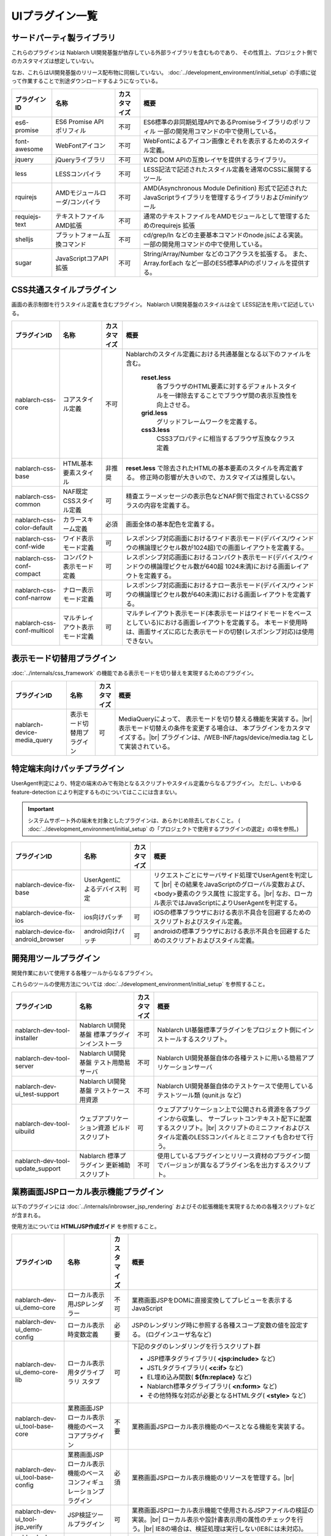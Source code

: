 ===============================
UIプラグイン一覧
===============================

サードパーティ製ライブラリ
======================================
これらのプラグインは Nablarch UI開発基盤が依存している外部ライブラリを含むものであり、
その性質上、プロジェクト側でのカスタマイズは想定していない。

なお、これらはUI開発基盤のリリース配布物に同梱していない。
:doc:`../development_environment/initial_setup` の手順に従って作業することで\
別途ダウンロードするようになっている。

================================== ============================= ============ ======================================================
プラグインID                       名称                          カスタマイズ 概要
================================== ============================= ============ ======================================================
es6-promise                        ES6 Promise API ポリフィル    不可         ES6標準の非同期処理APIであるPromiseライブラリの\
                                                                              ポリフィル
                                                                              一部の開発用コマンドの中で使用している。

font-awesome                       WebFontアイコン               不可         WebFontによるアイコン画像とそれを表示するための\
                                                                              スタイル定義。

jquery                             jQueryライブラリ              不可         W3C DOM APIの互換レイヤを提供するライブラリ。

less                               LESSコンパイラ                不可         LESS記法で記述されたスタイル定義を\
                                                                              通常のCSSに展開するツール

rquirejs                           AMDモジュールローダ\           不可        AMD(Asynchronous Module Definition)
                                   /コンパイラ                                形式で記述されたJavaScriptライブラリを管理する\
                                                                              ライブラリおよびminifyツール

requiejs-text                      テキストファイルAMD拡張       不可         通常のテキストファイルをAMDモジュールとして\
                                                                              管理するためのrequirejs 拡張

shelljs                            プラットフォーム互換コマンド  不可         cd/grep/ln などの主要基本コマンドのnode.jsによる実装。
                                                                              一部の開発用コマンドの中で使用している。

sugar                              JavaScriptコアAPI拡張         不可         String/Array/Number などのコアクラスを拡張する。
                                                                              また、Array.forEach など一部のES5標準APIの\
                                                                              ポリフィルを提供する。

================================== ============================= ============ ======================================================

CSS共通スタイルプラグイン
=================================
画面の表示制御を行うスタイル定義を含むプラグイン。
Nablarch UI開発基盤のスタイルは全て LESS記法を用いて記述している。

================================== =============================== ============ =====================================================================
プラグインID                       名称                            カスタマイズ 概要
================================== =============================== ============ =====================================================================
nablarch-css-core                  コアスタイル定義                不可         Nablarchのスタイル定義における共通基盤となる以下のファイルを含む。

                                                                                 **reset.less**
                                                                                   各ブラウザのHTML要素に対するデフォルトスタイルを一律除去する\
                                                                                   ことでブラウザ間の表示互換性を向上させる。

                                                                                 **grid.less**
                                                                                   グリッドフレームワークを定義する。

                                                                                 **css3.less**
                                                                                   CSS3プロパティに相当するブラウザ互換なクラス定義

nablarch-css-base                  HTML基本要素スタイル            非推奨       **reset.less** で除去されたHTMLの基本要素のスタイルを再定義する。
                                                                                修正時の影響が大きいので、カスタマイズは推奨しない。

nablarch-css-common                NAF既定CSSスタイル定義          可           精査エラーメッセージの表示色などNAF側で指定されている\
                                                                                CSSクラスの内容を定義する。

nablarch-css-color-default         カラースキーム定義              必須         画面全体の基本配色を定義する。

nablarch-css-conf-wide             ワイド表示モード定義            可           レスポンシブ対応画面におけるワイド表示モード\
                                                                                (デバイス/ウィンドウの横論理ピクセル数が1024超)\
                                                                                での画面レイアウトを定義する。\

nablarch-css-conf-compact          コンパクト表示モード定義        可           レスポンシブ対応画面におけるコンパクト表示モード\
                                                                                (デバイス/ウィンドウの横論理ピクセル数が640超 1024未満)\
                                                                                における画面レイアウトを定義する。

nablarch-css-conf-narrow           ナロー表示モード定義            可           レスポンシブ対応画面におけるナロー表示モード\
                                                                                (デバイス/ウィンドウの横論理ピクセル数が640未満)\
                                                                                における画面レイアウトを定義する。

nablarch-css-conf-multicol         マルチレイアウト表示モード定義  可           マルチレイアウト表示モード(本表示モードはワイドモードを\
                                                                                ベースとしている)における画面レイアウトを定義する。
                                                                                本モード使用時は、画面サイズに応じた表示モードの切替\
                                                                                (レスポンシブ対応)は使用できない。

================================== =============================== ============ =====================================================================


表示モード切替用プラグイン
=================================
:doc:`../internals/css_framework` の機能である表示モードを切り替えを実現するためのプラグイン。

================================== =============================== ============ =====================================================================
プラグインID                       名称                            カスタマイズ 概要
================================== =============================== ============ =====================================================================
nablarch-device-media_query        表示モード切替用プラグイン      可           MediaQueryによって、 表示モードを切り替える機能を実装する。|br|
                                                                                表示モード切替えの条件を変更する場合は、
                                                                                本プラグインをカスタマイズする。|br|
                                                                                プラグインは、/WEB-INF/tags/device/media.tag として実装されている。
================================== =============================== ============ =====================================================================




.. _nablarch-device-fix:

特定端末向けパッチプラグイン
===================================
UserAgent判定により、特定の端末のみで有効となるスクリプトやスタイル定義からなるプラグイン。
ただし、いわゆる feature-detection により判定するものについてはここには含まない。

.. important::

  システムサポート外の端末を対象としたプラグインは、あらかじめ除去しておくこと。
  ( :doc:`../development_environment/initial_setup` の「プロジェクトで使用するプラグインの選定」の項を参照。)

============================================ ============================= ============ =====================================================================
プラグインID                                 名称                          カスタマイズ 概要
============================================ ============================= ============ =====================================================================
nablarch-device-fix-base                     UserAgentによるデバイス判定   可           リクエストごとにサーバサイド処理でUserAgentを判定して |br|
                                                                                        その結果をJavaScriptのグローバル変数および、<body>要素のクラス属性
                                                                                        に設定する。|br|
                                                                                        なお、ローカル表示ではJavaScriptによりUserAgentを判定する。


nablarch-device-fix-ios                      ios向けパッチ                 可           iOSの標準ブラウザにおける表示不具合を回避するためのスクリプト\
                                                                                        およびスタイル定義。

nablarch-device-fix-android_browser          android向けパッチ             可           androidの標準ブラウザにおける表示不具合を回避するためのスクリプト\
                                                                                        およびスタイル定義。
============================================ ============================= ============ =====================================================================


開発用ツールプラグイン
===========================
開発作業において使用する各種ツールからなるプラグイン。

これらのツールの使用方法については :doc:`../development_environment/initial_setup` を参照すること。

============================================ =============================== ============ ===================================================================
プラグインID                                 名称                            カスタマイズ 概要
============================================ =============================== ============ ===================================================================
nablarch-dev-tool-installer                  Nablarch UI開発基盤             不可         Nablarch UI基盤標準プラグインをプロジェクト側にインストール\
                                             標準プラグインインストーラ                   するスクリプト。

nablarch-dev-tool-server                     Nablarch UI開発基盤             不可         Nablarch UI開発基盤自体の各種テストに用いる\
                                             テスト用簡易サーバ                           簡易アプリケーションサーバ


nablarch-dev-ui_test-support                 Nablarch UI開発基盤             不可         Nablarch UI開発基盤自体のテストケースで使用している\
                                             テストケース用資源                           テストツール類 (qunit.js など)

nablarch-dev-tool-uibuild                    ウェブアプリケーション資源      可           ウェブアプリケーション上で公開される資源を各プラグインから収集し、
                                             ビルドスクリプト                             サーブレットコンテキスト配下に配置するスクリプト。|br|
                                                                                          スクリプトのミニファイおよびスタイル定義の\
                                                                                          LESSコンパイルとミニファイも合わせて行う。

nablarch-dev-tool-update_support             Nablarch 標準プラグイン         不可         使用しているプラグインとリリース資材のプラグイン間で\
                                             更新補助スクリプト                           バージョンが異なるプラグイン名を出力するスクリプト。
============================================ =============================== ============ ===================================================================



業務画面JSPローカル表示機能プラグイン
=========================================
以下のプラグインには :doc:`../internals/inbrowser_jsp_rendering` およびその拡張機能を実現するための各種スクリプトなどが含まれる。

使用方法については **HTML/JSP作成ガイド** を参照すること。

======================================== ======================================================= ============ ===============================================================
プラグインID                                 名称                                                カスタマイズ 概要
======================================== ======================================================= ============ ===============================================================
nablarch-dev-ui_demo-core                    ローカル表示用JSPレンダラー                         不可           業務画面JSPをDOMに直接変換してプレビューを表示するJavaScript

nablarch-dev-ui_demo-config                  ローカル表示時変数定義                              必要           JSPのレンダリング時に参照する各種スコープ変数の値を設定する。
                                                                                                                (ログインユーザ名など)

nablarch-dev-ui_demo-core-lib                ローカル表示用タグライブラリ                        可             下記のタグのレンダリングを行うスクリプト群
                                             スタブ
                                                                                                                * JSP標準タグライブラリ( **<jsp:include>** など)
                                                                                                                * JSTLタグライブラリ( **<c:if>** など)
                                                                                                                * EL埋め込み関数( **${fn:replace}** など)
                                                                                                                * Nablarch標準タグライブラリ( **<n:form>** など)
                                                                                                                * その他特殊な対応が必要となるHTMLタグ( **<style>** など)

nablarch-dev-ui_tool-base-core           業務画面JSPローカル表示機能のベースコアプラグイン       不要           業務画面JSPローカル表示機能のベースとなる機能を実装する。

nablarch-dev-ui_tool-base-config         業務画面JSPローカル表示機能の\                          必須           業務画面JSPローカル表示機能のリソースを管理する。|br|
                                         ベースコンフィギュレーションプラグイン                                 
                                                                                                                

nablarch-dev-ui_tool-jsp_verify          JSP検証ツールプラグイン                                 可             業務画面JSPローカル表示機能で使用される\
                                                                                                                JSPファイルの検証の実装。|br|
                                                                                                                ローカル表示や設計書表示用の\
                                                                                                                属性のチェックを行う。|br|
                                                                                                                IE8の場合は、検証処理は実行しない\
                                                                                                                (IE8には未対応)。

nablarch-dev-ui_tool-spec_view-core      設計書ビューコアプラグイン                              不要           :doc:`../internals/showing_specsheet_view` 
                                                                                                                の実装。

nablarch-dev-ui_tool-spec_view           設計書ビュープラグイン                                  不要           設計情報をJSPから取得する拡張機能。
                                                                                                                (jQueryの拡張プラグインとして提供する。) |br|
                                                                                                                画面設計書ViewなどJSPの値を取得、変換
                                                                                                                する際に本拡張機能が使用できる。

nablarch-dev-ui_tool-spec_view-resource  設計書ビュー用のリソース管理プラグイン                  可             表示される設計書のテンプレート。
                                                                                                                フォーマットを変更する場合は、
                                                                                                                本プラグインに含まれるSpecSheetTmeplate.xlsx
                                                                                                                を修正し、htm形式で保存する。
======================================== ======================================================= ============ ===============================================================


JavaScriptユーティリティプラグイン
========================================
JavaScriptのコアライブラリをサポートするユーティリティスクリプト。

============================================ =============================== ============ ====================================================================
プラグインID                                 名称                            カスタマイズ 概要
============================================ =============================== ============ ====================================================================
nablarch-js-util-bigdecimal                  簡易BigDecimalライブラリ        不可          JavaScriptのNumber型(32bit浮動少数)を使用した場合に発生する誤差を\
                                                                                           回避するために使用する簡易BigDecimal型実装クラス。|br|
                                                                                           ただし、内部的には32bit浮動少数を使用するため、
                                                                                           有効桁が15桁を超える場合は使用できない。

nablarch-js-util-date                        日付フォーマット変換ライブラリ  可            Javaのjava.util.SimpleDateFormatのサブセットとなる\
                                                                                           日付フォーマット変換を実装するユーティリティクラス。

nablarch-js-util-consumer                    簡易Tokenizer/Parser            不可          ミニ言語のパーサの実装に使用する簡易パーサ

============================================ =============================== ============ ====================================================================

UI部品ウィジェットプラグイン
========================================
:doc:`../internals/jsp_widgets` を実装するタグファイル・スクリプト・スタイル定義などを格納するプラグイン。

====================================== ==================================================================== ============ ========================================================
プラグインID                           名称                                                                 カスタマイズ 概要
====================================== ==================================================================== ============ ========================================================
nablarch-widget-core                   JSウィジェット基盤クラス                                             不可           :doc:`../reference_jsp_widgets/index`
                                                                                                                           の中で共通的に使用されるJavaScript部品を\
                                                                                                                           格納するプラグイン。
                                                                                                                           jQueryのカスタムセレクタもここに含まれる。

nablarch-widget-box-base               表示領域ウィジェット共通テンプレート                                 可             表示領域ウィジェットで共通的に使用されるCSS\
                                                                                                                           定義を実装する。

nablarch-widget-box-content            :doc:`../reference_jsp_widgets/box_content`                          可             左記ウィジェットの実装

nablarch-widget-box-img                :doc:`../reference_jsp_widgets/box_img`                              可             左記ウィジェットの実装

nablarch-widget-box-title              :doc:`../reference_jsp_widgets/box_title`                            可             左記ウィジェットの実装

nablarch-widget-button                 :doc:`../reference_jsp_widgets/button_submit`                        可             左記ウィジェットの実装

nablarch-widget-collapsible            開閉機能スクリプト                                                   非推奨         画面内の領域を開閉する機能を実装するスクリプト
                                                                                                                           :doc:`../reference_jsp_widgets/table_treelist`
                                                                                                                           などから使用される。

nablarch-widget-column-base            カラムウィジェット共通プラグイン                                     可             カラムウィジェットで使用される以下の共通的な
                                                                                                                           機能を実装する。
                                                                                                                             
                                                                                                                           * 共通的に使用されるCSS定義
                                                                                                                           * カラムウェジェットで使用するJSPローカル表示機能用ライブラリ

nablarch-widget-column-checkbox        :doc:`../reference_jsp_widgets/column_checkbox`                      可             左記ウィジェットの実装

nablarch-widget-column-code            :doc:`../reference_jsp_widgets/column_code`                          可             左記ウィジェットの実装

nablarch-widget-column-label           :doc:`../reference_jsp_widgets/column_label`                         可             左記ウィジェットの実装

nablarch-widget-column-link            :doc:`../reference_jsp_widgets/column_link`                          可             左記ウィジェットの実装

nablarch-widget-column-radio           :doc:`../reference_jsp_widgets/column_radio`                         可             左記ウィジェットの実装

nablarch-widget-field-base             :doc:`../reference_jsp_widgets/field_base`                           可             左記ウィジェットの実装

nablarch-widget-field-block            :doc:`../reference_jsp_widgets/field_block`                          可             左記ウィジェットの実装

nablarch-widget-field-calendar         :doc:`../reference_jsp_widgets/field_calendar`                       可             左記ウィジェットの実装

nablarch-widget-field-checkbox         :doc:`../reference_jsp_widgets/field_checkbox`                       可             左記ウィジェットの実装

nablarch-widget-field-file             :doc:`../reference_jsp_widgets/field_file`                           可             左記ウィジェットの実装

nablarch-widget-field-hint             :doc:`../reference_jsp_widgets/field_hint`                           可             左記ウィジェットの実装

nablarch-widget-field-label            :doc:`../reference_jsp_widgets/field_label`                          可             左記ウィジェットの実装

nablarch-widget-field-label_block      :doc:`../reference_jsp_widgets/field_label_block`                    可             左記ウィジェットの実装

nablarch-widget-field-label_id_value   :doc:`../reference_jsp_widgets/field_label_id_value`                 可             左記ウィジェットの実装

nablarch-widget-field-listbuilder      :doc:`../reference_jsp_widgets/field_listbuilder`                    可             左記ウィジェットの実装

nablarch-widget-field-password         :doc:`../reference_jsp_widgets/field_password`                       可             左記ウィジェットの実装

nablarch-widget-field-pulldown         :doc:`../reference_jsp_widgets/field_pulldown`                       可             左記ウィジェットの実装

nablarch-widget-field-radio            :doc:`../reference_jsp_widgets/field_radio`                          可             左記ウィジェットの実装

nablarch-widget-field-text             :doc:`../reference_jsp_widgets/field_text`                           可             左記ウィジェットの実装

nablarch-widget-field-textarea         :doc:`../reference_jsp_widgets/field_textarea`                       可             左記ウィジェットの実装

nablarch-widget-link                   :doc:`../reference_jsp_widgets/link_submit`                          可             左記ウィジェットの実装

nablarch-widget-multicol-cell          マルチレイアウト用列定義ウィジェット                                 可             マルチレイアウトで使用する列を表すタグ(layout:cell)
                                                                                                                           を実装する。|br|
                                                                                                                           詳細は :ref:`multicol_css_framework_example` を参照。

nablarch-widget-multicol-row           マルチレイアウト用行定義ウィジェット                                 可             マルチレイアウトで使用する行を表すタグ(layout:row)
                                                                                                                           を実装する。|br|
                                                                                                                           詳細は :ref:`multicol_css_framework_example` を参照。

nablarch-widget-placeholder            placeholder属性ポリフィル                                            非推奨         IEなどのplaceholder属性を実装していない\
                                                                                                                           ブラウザ向けのポリフィル実装

nablarch-widget-readonly               変更不可項目制御                                                     非推奨         readonly属性の拡張。
                                                                                                                           通常のreadonly属性とは異なり、プルダウンや\
                                                                                                                           チェックボックスの選択状態の変更も抑止できる。

nablarch-widget-slide-menu             スライドメニューウィジェット                                         必須           narrow,compact表示でメニューを省スペース化する\
                                                                                                                           サンプル機能。
                                                                                                                           JavaScript,LESSの定義はそのまま使用できるが、
                                                                                                                           JSPはPJ側で修正する必要がある。

nablarch-widget-spec                   :ref:`画面仕様記述用ウィジェット <reference_jsp_widgets_index_spec>` 可             画面仕様の情報を記述するタグの実装。|br|
                                                                                                                           設計書ビュー表示プラグインはこのタグから\
                                                                                                                           情報を取得した情報を使用する。|br|
                                                                                                                           このタグはサーバ表示には影響を与えない。

nablarch-widget-spec-meta_info         :ref:`メタ情報記述用ウィジェット <reference_jsp_widgets_index_spec>` 可             設計書作成者等の情報を記述するためのタグの\
                                                                                                                           実装。|br|
                                                                                                                           設計書ビュー表示プラグインは、このタグから
                                                                                                                           取得した情報を使用する。|br|
                                                                                                                           このタグはサーバ表示には影響を与えない。

nablarch-widget-tab                    :doc:`../reference_jsp_widgets/tab_group`                            可             左記ウィジェットの実装

nablarch-widget-table-base             テーブルウィジェットの共通プラグイン                                 可             テーブルウィジェットで使用される以下の共通的な\
                                                                                                                           機能が実装されている。

                                                                                                                           * 共通的に使用されるCSS定義
                                                                                                                           * 表示モードに応じたウィジェット表示内容の\
                                                                                                                             切り替え用CSS定義
                                                                                                                           * テーブルウェジェットで使用するJSPローカル表示機能用\
                                                                                                                             ライブラリ

nablarch-widget-table-plain            :doc:`../reference_jsp_widgets/table_plain`                          可             左記ウィジェットの実装

nablarch-widget-table-row              :doc:`../reference_jsp_widgets/table_row`                            可             左記ウィジェットの実装

nablarch-widget-table-search_result    :doc:`../reference_jsp_widgets/table_search_result`                  可             左記ウィジェットの実装

nablarch-widget-table-tree             :doc:`../reference_jsp_widgets/table_treelist`                       可             左記ウィジェットの実装

nablarch-widget-toggle-checkbox        チェックボックスの全選択/全解除プラグイン                            可             リンクやボタンにチェックボックス全選択/全解除\
                                                                                                                           の機能を持たせるためのプラグイン。

nablarch-widget-tooltip                ツールチップ表示プラグイン                                           可             マウスオーバーにより、補足情報をポップアップで\
                                                                                                                           表示する機能をもつプラグイン。
====================================== ==================================================================== ============ ========================================================


UIイベント制御部品プラグイン
========================================
画面上のイベント制御を宣言的に定義する各種ウィジェットを実装するプラグイン。

====================================== ======================================================= ============ ================================================
プラグインID                           名称                                                    カスタマイズ 概要
====================================== ======================================================= ============ ================================================
nablarch-js-submit                     Nablarchカスタムサブミットイベント                      不可           Nablarchフレームワークのサブミット時処理\
                                                                                                              (nablarch_submit)の実行前後に発火する\
                                                                                                              jQueryグローバルカスタムイベントを定義する。

nablarch-widget-event-base             イベントウィジェットベースプラグイン                    不可           イベントウィジェットのベースプラグイン。|br|
                                                                                                              JSPローカル表示時に、イベントの\
                                                                                                              エミュレーションを行うために必要な機能を\
                                                                                                              実装する。

nablarch-widget-event-listen           :doc:`../reference_jsp_widgets/event_listen`            不可           画面内で発生する指定されたイベントを監視し、
                                                                                                              各種イベントアクションを実行するウィジェット\
                                                                                                              の実装

nablarch-widget-event-autosum          `自動集計イベント`_                                     不可           左記イベントアクションの実装

nablarch-widget-event-dialog           ダイアログ表示イベントアクション                        不可           左記イベントアクションの実装 |br|
                                       :doc:`../reference_jsp_widgets/event_alert`                            ダイアログ表示は、アラート、確認ダイアログから使用される。
                                       :doc:`../reference_jsp_widgets/event_confirm`

nablarch-widget-event-send_request     :doc:`../reference_jsp_widgets/event_send_request`      不可           左記イベントアクションの実装


nablarch-widget-event-toggle           :doc:`../reference_jsp_widgets/event_toggle_disabled`   不可           左記イベントアクションの実装
                                       :doc:`../reference_jsp_widgets/event_toggle_property`
                                       :doc:`../reference_jsp_widgets/event_toggle_readonly`

nablarch-widget-event-window_close     :doc:`../reference_jsp_widgets/event_window_close`      不可           左記イベントアクションの実装

nablarch-widget-event-write_to         :doc:`../reference_jsp_widgets/event_write_to`          不可           左記イベントアクションの実装

====================================== ======================================================= ============ ================================================

.. _自動集計イベント: ../../../../_static/ui_dev/yuidoc/classes/nablarch.ui.AutoSum.html

業務画面テンプレートプラグイン
========================================
:doc:`../internals/jsp_page_templates` の実体となるタグファイルと、それに付随するスクリプトやスタイル定義から構成されるプラグイン。
また、各テンプレートからインクルードされる共通領域を描画するJSPのサンプルもここに含まれる。

====================================== ======================================================= ============ ================================================
プラグインID                           名称                                                    カスタマイズ 概要
====================================== ======================================================= ============ ================================================
nablarch-template-base                 :ref:`base_layout_tag`                                  可             左記テンプレートの実装。

nablarch-template-page                 :ref:`page_template_tag`                                可             左記テンプレートの実装。

nablarch-template-error                :ref:`errorpage_template_tag`                           可             左記テンプレートの実装。

nablarch-template-head                 HTML head要素定義インクルード                           可           head要素の内容を出力するJSP。
                                                                                                            :ref:`base_layout_tag` からインクルードされ、
                                                                                                            以下の内容を定義している。

                                                                                                            - <title>タグの内容
                                                                                                            - MediaQueryによる表示モード切替え
                                                                                                            - 外部CSSファイルのインクルード
                                                                                                            - <meta>タグの内容
                                                                                                              (IEの互換モード設定など)

nablarch-template-multicol-head        マルチレイアウト用HTML head要素定義インクルード         可           マルチレイアウト用のhead要素の内容を出力する\
                                                                                                            JSP。
                                                                                                            :ref:`base_layout_tag` からインクルードされ、
                                                                                                            以下の内容を定義している。

                                                                                                            - <title>タグの内容
                                                                                                            - 外部CSSファイルのインクルード
                                                                                                            - <meta>タグの内容
                                                                                                              (IEの互換モード設定など)

                                                                                                            使用方法は、
                                                                                                            :ref:`multicol_css_framework_setting_layout`
                                                                                                            を参照。

nablarch-template-js_include           HTML script要素定義インクルード                         可           scriptタグの内容を出力するJSP。
                                                                                                            :ref:`base_layout_tag` からインクルードされる。

                                                                                                            .. tip::

                                                                                                              :ref:`base_layout_tag` ではこのインクルードを\
                                                                                                              HTMLの最後(bodyタグの末端)に出力している。|br|
                                                                                                              これは、画面の描画とスクリプトのロードを\
                                                                                                              並行に実行し、ユーザの体感速度を
                                                                                                              向上させるためである。

nablarch-template-app_nav              アプリケーション共通ナビゲーションメニュー              必須           業務画面の共通ナビゲーション領域を描画する\
                                       サンプル                                                               JSPおよびスタイル定義などのリソース。
                                                                                                              JSPは :ref:`page_template_tag` から\
                                                                                                              インクルードされる。|br|
                                                                                                              内容はUI開発基盤用プロジェクトテンプレート\
                                                                                                              と同じものなので、PJ側で修正する必要がある。

nablarch-template-app_header           アプリケーション共通ヘッダサンプル                      必須           業務画面の共通ヘッダ領域を描画するJSPおよび\
                                                                                                              スタイル定義などのリソース。
                                                                                                              JSPは :ref:`page_template_tag` から\
                                                                                                              インクルードされる。|br|
                                                                                                              内容はUI開発基盤用プロジェクトテンプレート\
                                                                                                              と同じものなので、PJ側で修正する必要がある。

nablarch-template-app_footer           アプリケーション共通フッターサンプル                    必須           業務画面の共通フッター領域を描画するJSPおよび\
                                                                                                              スタイル定義などのリソース。
                                                                                                              JSPは :ref:`page_template_tag` から\
                                                                                                              インクルードされる。|br|
                                                                                                              内容はUI開発基盤用プロジェクトテンプレート\
                                                                                                              と同じものなので、PJ側で修正する必要がある。

nablarch-template-app_aside            アプリケーション共通サイドメニューサンプル               必須          業務画面の共通サイドメニューを描画するJSPおよび\
                                                                                                              スタイル定義などのリソース。
                                                                                                              JSPは :ref:`page_template_tag` から\
                                                                                                              インクルードされる。|br|
                                                                                                              内容はUI開発基盤用プロジェクトテンプレート\
                                                                                                              と同じものなので、PJ側で修正する必要がある。

====================================== ======================================================= ============ ================================================


.. |br| raw:: html

  <br />
